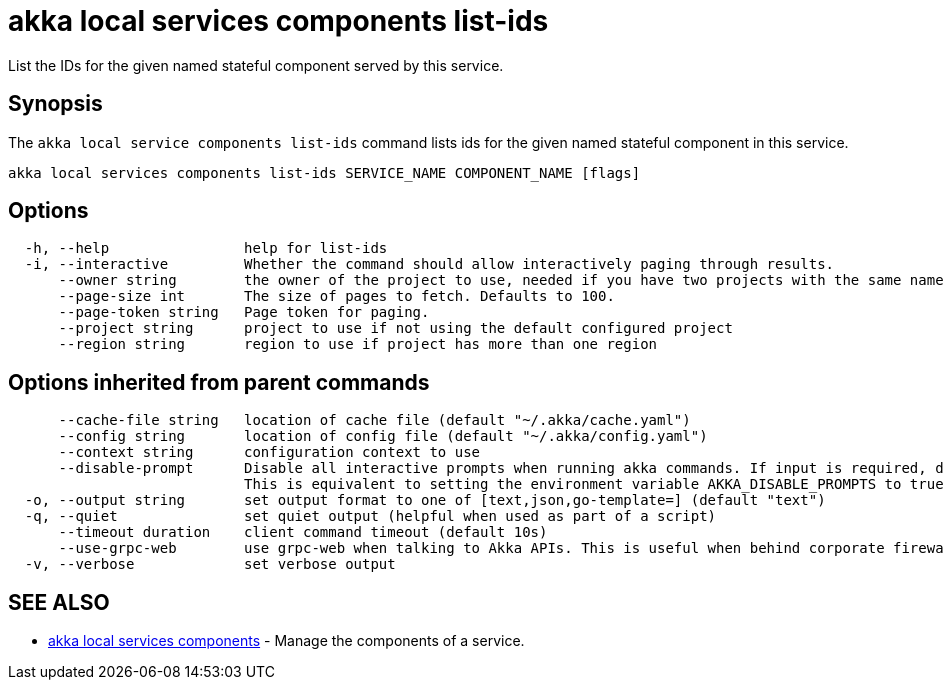 = akka local services components list-ids

List the IDs for the given named stateful component served by this service.

== Synopsis

The `akka local service components list-ids` command lists ids for the given named stateful component in this service.

----
akka local services components list-ids SERVICE_NAME COMPONENT_NAME [flags]
----

== Options

----
  -h, --help                help for list-ids
  -i, --interactive         Whether the command should allow interactively paging through results.
      --owner string        the owner of the project to use, needed if you have two projects with the same name from different owners
      --page-size int       The size of pages to fetch. Defaults to 100.
      --page-token string   Page token for paging.
      --project string      project to use if not using the default configured project
      --region string       region to use if project has more than one region
----

== Options inherited from parent commands

----
      --cache-file string   location of cache file (default "~/.akka/cache.yaml")
      --config string       location of config file (default "~/.akka/config.yaml")
      --context string      configuration context to use
      --disable-prompt      Disable all interactive prompts when running akka commands. If input is required, defaults will be used, or an error will be raised.
                            This is equivalent to setting the environment variable AKKA_DISABLE_PROMPTS to true.
  -o, --output string       set output format to one of [text,json,go-template=] (default "text")
  -q, --quiet               set quiet output (helpful when used as part of a script)
      --timeout duration    client command timeout (default 10s)
      --use-grpc-web        use grpc-web when talking to Akka APIs. This is useful when behind corporate firewalls that decrypt traffic but don't support HTTP/2.
  -v, --verbose             set verbose output
----

== SEE ALSO

* link:akka_local_services_components.html[akka local services components]	 - Manage the components of a service.

[discrete]


